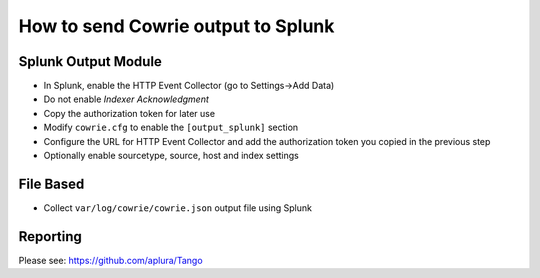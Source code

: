How to send Cowrie output to Splunk
###################################

Splunk Output Module
====================

* In Splunk, enable the HTTP Event Collector (go to Settings->Add Data)
* Do not enable `Indexer Acknowledgment`
* Copy the authorization token for later use
* Modify ``cowrie.cfg`` to enable the ``[output_splunk]`` section
* Configure the URL for HTTP Event Collector and add the authorization token you copied in the previous step
* Optionally enable sourcetype, source, host and index settings

File Based
==========

* Collect ``var/log/cowrie/cowrie.json`` output file using Splunk

Reporting
=========

Please see: https://github.com/aplura/Tango
